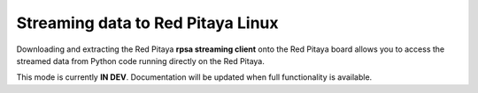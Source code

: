 .. _stream_redpitaya_linux:

Streaming data to Red Pitaya Linux
====================================

.. TODO add picture

Downloading and extracting the Red Pitaya **rpsa streaming client** onto the Red Pitaya board allows you to access the streamed data from Python code running directly on the Red Pitaya.

This mode is currently **IN DEV**. Documentation will be updated when full functionality is available.
